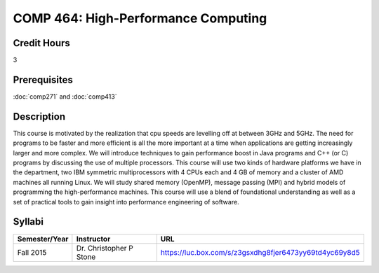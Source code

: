 .. index:: high-performance computing

COMP 464: High-Performance Computing
=======================================================

Credit Hours
-----------------------------------

3

Prerequisites
----------------------------

:doc:`comp271` and :doc:`comp413`


Description
----------------------------

This course is motivated by the realization that cpu speeds are levelling off
at between 3GHz and 5GHz. The need for programs to be faster and more
efficient is all the more important at a time when applications are getting
increasingly larger and more complex. We will introduce techniques to gain
performance boost in Java programs and C++ (or C) programs by discussing the
use of multiple processors. This course will use two kinds of hardware
platforms we have in the department, two IBM symmetric multiprocessors with 4
CPUs each and 4 GB of memory and a cluster of AMD machines all running Linux.
We will study shared memory (OpenMP), message passing (MPI) and hybrid models
of programming the high-performance machines. This course will use a blend of
foundational understanding as well as a set of practical tools to gain insight
into performance engineering of software.

Syllabi
----------------------

.. csv-table:: 
   	:header: "Semester/Year", "Instructor", "URL"
   	:widths: 15, 25, 50

	"Fall 2015", "Dr. Christopher P Stone", "https://luc.box.com/s/z3gsxdhg8fjer6473yy69td4yc69y8d5"
